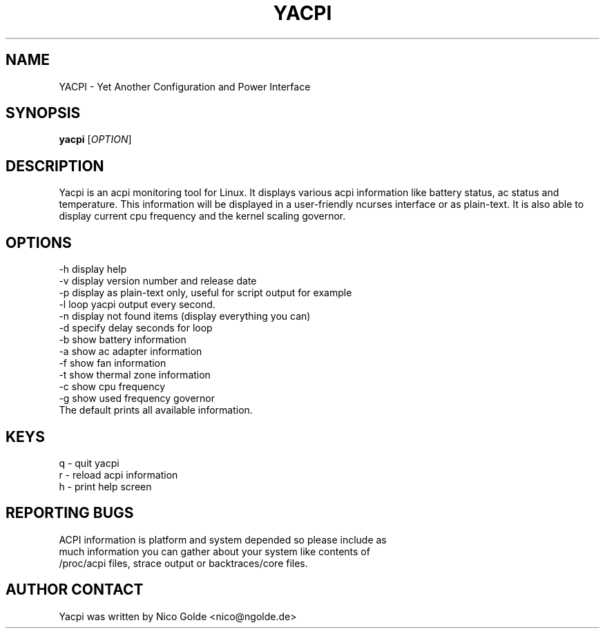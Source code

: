 .TH  YACPI "1" "User Commands"
.SH NAME
YACPI \- Yet Another Configuration and Power Interface
.SH SYNOPSIS
.B yacpi
[\fIOPTION\fR]
.SH DESCRIPTION
Yacpi is an acpi monitoring tool for Linux.
It displays various acpi information like battery status, ac status and temperature.
This information will be displayed in a user-friendly ncurses interface or as plain-text.
It is also able to display current cpu frequency and the kernel scaling governor.
.SH OPTIONS
.TP
\-h display help
.TP
\-v display version number and release date
.TP
\-p display as plain-text only, useful for script output for example
.TP
\-l loop yacpi output every second.
.TP
\-n display not found items (display everything you can)
.TP
\-d specify delay seconds for loop
.TP
.TP
\-b show battery information
.TP
\-a show ac adapter information
.TP
\-f show fan information
.TP
\-t show thermal zone information
.TP
\-c show cpu frequency
.TP
\-g show used frequency governor
.TP
The default prints all available information.
.SH KEYS
.TP
q \- quit yacpi
.TP
r \- reload acpi information
.TP
h \- print help screen
.SH REPORTING BUGS
.TP
ACPI information is platform and system depended so please include as much information you can gather about your system like contents of /proc/acpi files, strace output or backtraces/core files.
.SH AUTHOR CONTACT 
Yacpi was written by Nico Golde <nico@ngolde.de>
